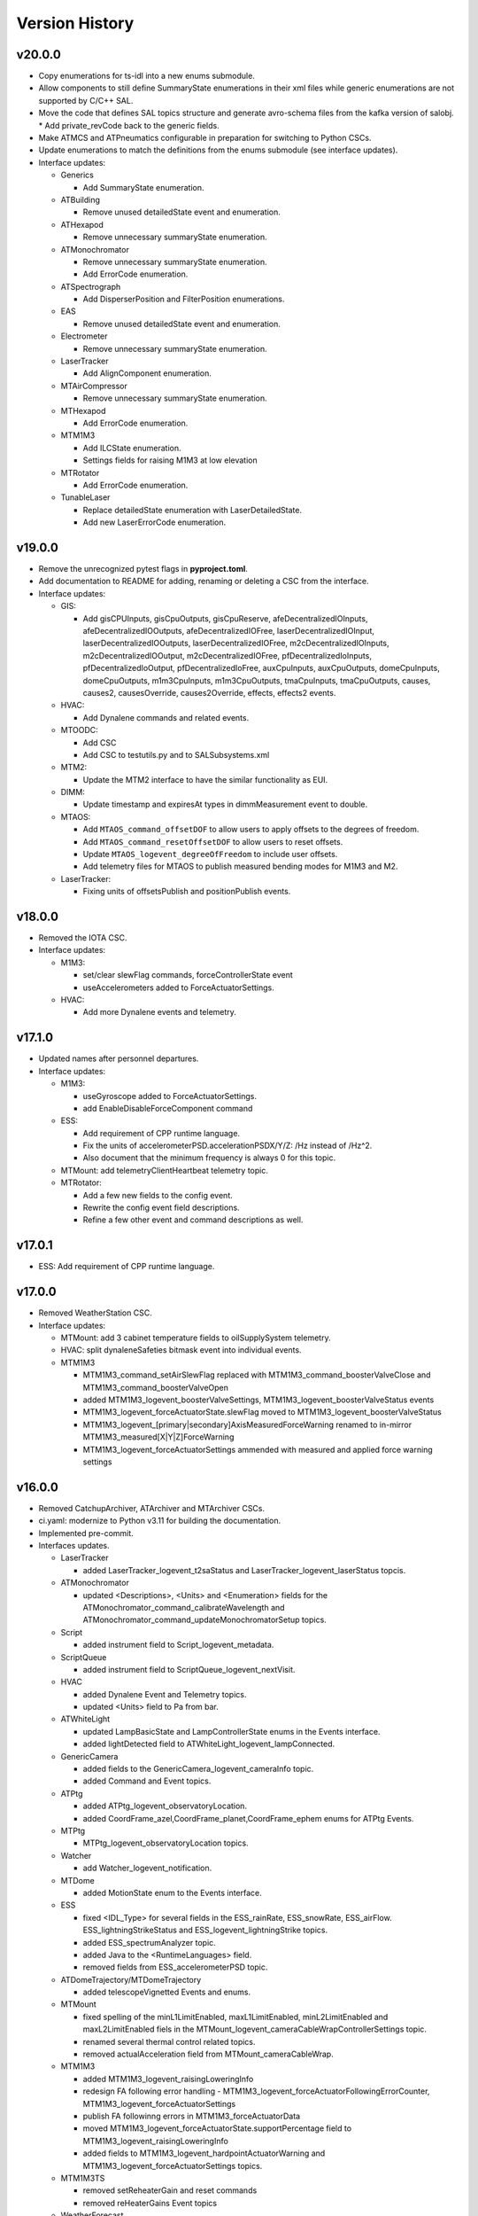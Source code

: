 .. _Version_History:

===============
Version History
===============

v20.0.0
-------

* Copy enumerations for ts-idl into a new enums submodule.
* Allow components to still define SummaryState enumerations in their xml files while generic enumerations are not supported by C/C++ SAL.
* Move the code that defines SAL topics structure and generate avro-schema files from the kafka version of salobj.
  * Add private_revCode back to the generic fields.
* Make ATMCS and ATPneumatics configurable in preparation for switching to Python CSCs.
* Update enumerations to match the definitions from the enums submodule (see interface updates).

* Interface updates:

  * Generics

    * Add SummaryState enumeration.

  * ATBuilding

    * Remove unused detailedState event and enumeration.

  * ATHexapod

    * Remove unnecessary summaryState enumeration.

  * ATMonochromator

    * Remove unnecessary summaryState enumeration.
    * Add ErrorCode enumeration.

  * ATSpectrograph

    * Add DisperserPosition and FilterPosition enumerations.

  * EAS

    * Remove unused detailedState event and enumeration.

  * Electrometer

    * Remove unnecessary summaryState enumeration.

  * LaserTracker

    * Add AlignComponent enumeration.

  * MTAirCompressor

    * Remove unnecessary summaryState enumeration.

  * MTHexapod

    * Add ErrorCode enumeration.

  * MTM1M3

    * Add ILCState enumeration.
    * Settings fields for raising M1M3 at low elevation

  * MTRotator

    * Add ErrorCode enumeration.

  * TunableLaser

    * Replace detailedState enumeration with LaserDetailedState.
    * Add new LaserErrorCode enumeration.

v19.0.0
-------
* Remove the unrecognized pytest flags in **pyproject.toml**.
* Add documentation to README for adding, renaming or deleting a CSC from the interface.
* Interface updates:

  * GIS:

    * Add gisCPUInputs, gisCpuOutputs, gisCpuReserve, afeDecentralizedIOInputs, afeDecentralizedIOOutputs, afeDecentralizedIOFree, laserDecentralizedIOInput, laserDecentralizedIOOutputs, laserDecentralizedIOFree, m2cDecentralizedIOInputs, m2cDecentralizedIOOutput, m2cDecentralizedIOFree, pfDecentralizedIoInputs, pfDecentralizedIoOutput, pfDecentralizedIoFree, auxCpuInputs, auxCpuOutputs, domeCpuInputs, domeCpuOutputs, m1m3CpuInputs, m1m3CpuOutputs, tmaCpuInputs, tmaCpuOutputs, causes, causes2, causesOverride, causes2Override, effects, effects2 events.

  * HVAC:

    * Add Dynalene commands and related events.

  * MTOODC:

    * Add CSC
    * Add CSC to testutils.py and to SALSubsystems.xml

  * MTM2:

    * Update the MTM2 interface to have the similar functionality as EUI.

  * DIMM:

    * Update timestamp and expiresAt types in dimmMeasurement event to double.

  * MTAOS:

    * Add ``MTAOS_command_offsetDOF`` to allow users to apply offsets to the degrees of freedom.
    * Add ``MTAOS_command_resetOffsetDOF`` to allow users to reset offsets.
    * Update ``MTAOS_logevent_degreeOfFreedom`` to include user offsets.
    * Add telemetry files for MTAOS to publish measured bending modes for M1M3 and M2.

  * LaserTracker:

    * Fixing units of offsetsPublish and positionPublish events.

v18.0.0
-------
* Removed the IOTA CSC.
* Interface updates:

  * M1M3:

    * set/clear slewFlag commands, forceControllerState event
    * useAccelerometers added to ForceActuatorSettings.

  * HVAC:

    * Add more Dynalene events and telemetry.

v17.1.0
-------
* Updated names after personnel departures.
* Interface updates:

  * M1M3:

    * useGyroscope added to ForceActuatorSettings.
    * add EnableDisableForceComponent command

  * ESS:

    * Add requirement of CPP runtime language.
    * Fix the units of accelerometerPSD.accelerationPSDX/Y/Z: /Hz instead of /Hz^2.
    * Also document that the minimum frequency is always 0 for this topic.

  * MTMount: add telemetryClientHeartbeat telemetry topic.
  * MTRotator:

    * Add a few new fields to the config event.
    * Rewrite the config event field descriptions.
    * Refine a few other event and command descriptions as well.

v17.0.1
-------
* ESS: Add requirement of CPP runtime language.

v17.0.0
-------
* Removed WeatherStation CSC.
* Interface updates:

  * MTMount: add 3 cabinet temperature fields to oilSupplySystem telemetry.
  * HVAC: split dynaleneSafeties bitmask event into individual events.
  * MTM1M3

    * MTM1M3_command_setAirSlewFlag replaced with MTM1M3_command_boosterValveClose and MTM1M3_command_boosterValveOpen
    * added MTM1M3_logevent_boosterValveSettings, MTM1M3_logevent_boosterValveStatus events
    * MTM1M3_logevent_forceActuatorState.slewFlag moved to MTM1M3_logevent_boosterValveStatus
    * MTM1M3_logevent_[primary|secondary]AxisMeasuredForceWarning renamed to in-mirror MTM1M3_measured[X|Y|Z]ForceWarning
    * MTM1M3_logevent_forceActuatorSettings ammended with measured and applied force warning settings

v16.0.0
-------
* Removed CatchupArchiver, ATArchiver and MTArchiver CSCs.
* ci.yaml: modernize to Python v3.11 for building the documentation.
* Implemented pre-commit.
* Interfaces updates.

  * LaserTracker

    * added LaserTracker_logevent_t2saStatus and LaserTracker_logevent_laserStatus topcis.

  * ATMonochromator

    * updated <Descriptions>, <Units> and <Enumeration> fields for the ATMonochromator_command_calibrateWavelength and ATMonochromator_command_updateMonochromatorSetup topics.

  * Script

    * added instrument field to Script_logevent_metadata.

  * ScriptQueue

    * added instrument field to ScriptQueue_logevent_nextVisit.

  * HVAC

    * added Dynalene Event and Telemetry topics.
    * updated <Units> field to Pa from bar.

  * ATWhiteLight

    * updated LampBasicState and LampControllerState enums in the Events interface.
    * added lightDetected field to ATWhiteLight_logevent_lampConnected.

  * GenericCamera

    * added fields to the GenericCamera_logevent_cameraInfo topic.
    * added Command and Event topics.

  * ATPtg

    * added ATPtg_logevent_observatoryLocation.
    * added CoordFrame_azel,CoordFrame_planet,CoordFrame_ephem enums for ATPtg Events.

  * MTPtg

    * MTPtg_logevent_observatoryLocation topics.

  * Watcher

    * add Watcher_logevent_notification.

  * MTDome

    * added MotionState enum to the Events interface.

  * ESS

    * fixed <IDL_Type> for several fields in the ESS_rainRate, ESS_snowRate, ESS_airFlow. ESS_lightningStrikeStatus and ESS_logevent_lightningStrike topics.
    * added ESS_spectrumAnalyzer topic.
    * added Java to the <RuntimeLanguages> field.
    * removed fields from ESS_accelerometerPSD topic.

  * ATDomeTrajectory/MTDomeTrajectory

    * added telescopeVignetted Events and enums.

  * MTMount

    * fixed spelling of the minL1LimitEnabled, maxL1LimitEnabled, minL2LimitEnabled and maxL2LimitEnabled fiels in the MTMount_logevent_cameraCableWrapControllerSettings topic.
    * renamed several thermal control related topics.
    * removed actualAcceleration field from MTMount_cameraCableWrap.

  * MTM1M3

    * added MTM1M3_logevent_raisingLoweringInfo
    * redesign FA following error handling - MTM1M3_logevent_forceActuatorFollowingErrorCounter, MTM1M3_logevent_forceActuatorSettings
    * publish FA followinng errors in MTM1M3_forceActuatorData
    * moved MTM1M3_logevent_forceActuatorState.supportPercentage field to MTM1M3_logevent_raisingLoweringInfo
    * added fields to MTM1M3_logevent_hardpointActuatorWarning and MTM1M3_logevent_forceActuatorSettings topics.

  * MTM1M3TS

    * removed setReheaterGain and reset commands
    * removed reHeaterGains Event topics

  * WeatherForecast

    * updated <Configuration> value.

  * MTAirCompressor

    * removed loadedHours50Percent Event and compressorPowerConsumption Telemetry topics.
    * removed compressorPowerConsumption field from MTAirCompressor_analogData.

v15.0.0
-------
* Renamed MTAlignment to LaserTracker. Made LaserTracker indexed.
* test_Units.py: remove mmH2O from NONSTANDARD_UNITS.
* Added logevent_clockOffset as a generic topic
* Interfaces updates.

  * MTM1M3TS: removed power, pumpStart, pumpStop, pumpFrequency, pumpReset and added fanCoilsHeatersPower, coolantPumpPower, coolantPumpStart, coolantPumpStop, coolantPumpFrequency, coolantPumpReset commands.

  * MTRotator

    * added MTRotator_logevent_clockOffset topic.

  * MTVMS

    * renamed MTVMS_command_changeSampleRate to MTVMS_command_changeSamplePeriod and updated fields.
    * renamed MTVMS_logevent_acquisitionRate to MTVMS_logevent_acquisitionPeriod and updated fields.
    * renamed MTVMS_logevent_acquisitionPeriod to MTVMS_logevent_fpgaState and updated fields.
    * added MTVMS_miscellaneous Telemetry topic.

  * TunableLaser

    * add PropagatingBurstModeWaitingForTrigger and PropagatingBurstModeTriggered to DetailedState enum.
    * renamed TunableLaser_command_setBurstCount to TunableLaser_command_triggerBurst.

  * MTMount

    * changed <Units> to mm in the oilLevelFacilities5001 field of MTMount_oSS topic.
    * renamed MTMount_oSS Telemetry topic to MTMount_oilSupplySystem.
    * updated fields in the MTMount_logevent_cameraCableWrapControllerSettings topic.
    * updated <IDL_Type> for the encoderHeadReadReferenceAZ and encoderHeadReadReferenceEL fields of the MTMount_encoder Telemetry topic.
    * renamed oilSupplySystemState.oilPowerState to oilSupplySystemState.circulationPumpPowerState.
    * added MTMount_logevent_clockOffset topic.

v14.0.0
-------
* Add WeatherForecast CSC.
* Converted package to use pyproject.toml.
* XML schema update for the Commands, Events and Telemetry <ItemType> attributes.
* Added a skip test if Jira ticket exists to tests/test_CSC_XML_Valid.py.
* Added Jenkinsfile.conda to build a Conda package for ts_xml.
* Interfaces updates.

  * MTCamera
  * CCCamera/ATCamera
  * MTMount
  * Electrometer
  * ESS

v13.0.0
-------
* Added the Command and Event topics and updated the Telemetry topics for the DREAM CSC.
* XML cleanup for AT/CC/MT Camera files.
* Interface updates.

  * ESS
  * MTDome
  * Scheduler
  * TunableLaser
  * MTDome
  * ATWhiteLight
  * MTM1M3

    * added hardpointActuator to MTM1M3_command_testHardpoint
    * removed MTM1M3_command_applyAberrationForces
    * removed abberation related Event topics
    * changed most of the forces from Event to Telemetry topic

  * MTM1M3TS

    * added pumpStart, pumpStop, pumpFrequency and pumpReset commands
    * added flowMeter Telemetry topic
    * added flowMeterMPUStatus, glycolPumpStatus and glycolPumpMPUStatus Event topics

  * MTVMS

    * added timeSynchronization Event topic
    * modify some units

  * Watcher
  * DIMM
  * LOVE
  * MTAirCompressor
  * GenericCamera
  * MTHexapod
  * Script
  * Scheduler
  * OCPS

v12.0.0
-------
* Removed the AdamSensors CSC.
* test_NoReservedWords.py: check for field name salIndex.
* test_Count.py: test for Count > 1 for strings
* Interface updates.

  * MTMount
  * DIMM
  * MTAOS
  * ATWhiteLight
  * MTDome
  * MTM1M3

    * renamed airPressureWarningHigh, airPressureWarningLow to \*Fault\* Event topics.

  * ScriptQueue
  * CCCamera/MTCamera
  * Scheduler

v11.1.1
-------
* **HOTFIX**.

  * Added command_setAuthList, command_setLogLevel and logevent_authList topics to the <AddedGenerics> field for LOVE.

v11.1.0
-------
* Set <Configuration> to the correct URL for for configurable CSCs.
* test_enumeration.py: allow negative enum values, but only for decimal values not hex values.
* Interface updates.

  * MTM1M3
  * MTDome
  * MTAirCompressor
  * ATWhiteLight

v11.0.1
-------
* **HOTFIX**.

  * Added the SALGeneric_logevent_statusCode topic.
  * Removed the SALGeneric_command_setValue topic.
  * Added the GenericCamera_command_setValue and the logevent_statusCode topics.

v11.0.0
-------
* Removed the PromptProcessing CSC.
* Added ATCamera_bonn_shutter_Device topic.
* Added MTAOS_command_interruptWEP topic.
* Removed SALPY from <RuntimeLanguages> for Script and Test CSCs.
* Updated SALGenerics.xml.

  * Added SALGeneric_logevent_configurationApplied and SALGeneric_logevent_configurationsAvailable topics.
  * Removed the settingsToApply field from the SALGeneric_command_start topic.
  * Removed the SALGeneric_logevent_settingVersions, SALGeneric_logevent_appliedSettingsMatchStart and SALGeneric_logevent_settingsApplied topics.

* Marked LinearState as configurable in the <AddedGenerics> field.
* Updated MTHexapod_logevent_connected and MTRotator_logevent_connected topics to have only the connected attribute.
* Updated documentation.

v10.2.0
-------
* Removed VERSION file, in favor of using git tags for version control.
* Removed command_enterControl from <AddedGenerics> field for MTHexapod and MTRotator.
* Marked TunableLaser, EAS and MTEEC as configurable in the <AddeGenerics> field.
* Added ESS_pressure Telemetry topic.
* Removed MTHexapod_command_clearError and MTRotator_command_clearError topcs.
* Updated attributes for the MTHexapod_logevent_controllerState MTHexapod_logevent_interlock topics.
* Added MTM1M3_logevent_positionControllerSettings and MTM1M3_command_panic topics.
* Added MotionState enums to MTDome Events.
* Updated <IDL_Type> field for the MTAOS_command_preProcess and MTAOS_command_runWEP topics.
* Removed archiverName field from ATOODS_logevent_imageInOODS and CCOODS_logevent_imageInOODS topics.

v10.1.0
-------
* Consolidated all ESS multi-channel temperature topics into one.
* Fixed <Configuration> field for MTHexapod and MTRotator.
* Updated <Count> fields for MTCamera Event and Telemetry topics.
* Added all <Generics> topics for the Authorize CSC.
* Added the MTMount_logevent_cameraCableWrapControllerSettings,MTMount_logevent_elevationControllerSettings, MTMount_logevent_azimuthControllerSettings and MTMount_logevent_controllerSettingsName topics.
* Removed the MTM1M3_command_programILC and MTM1M3_logevent_modbusResponse topcis.
* MTM1M3TS interface updates.

  * Added the MTM1M3TS_logevent_mixingValveSettings, MTM1M3TS_logevent_thermalSettings, MTM1M3TS_command_setMixingValve and MTM1M3TS_mixingValve topics.
  * Added rawValvePosition attribute to MTM1M3TS_mixingValve topic.
  * Removed unused ILCType enum from MTM1M3TS_Events.xml.

* Added the MTM2_logevent_controllerState topic.
* Marked WeatherStation as not having a simulator.

v10.0.0
-------
* Added the GCHeaderService and GIS CSCs.
* Added MTAlignment Command topics.
* Removed the DREAM_dataProduct topic.
* MTMount: overhaul Enums and Events.
* MTHexapod interface updates.

  * Added timestamp field to actuators Telemetry
  * Updated motorVoltage[6] to busVoltage[3] in the MTHexapod_electrical topic.
  * Removed initial* fields from the MTHexapod_logevent_configuration topic.


* Test: removed char and octet fields.
* ESS: added telemetry items for the Omega HX85A and HX85BA humidity sensors.
* MTM1M3 interface udpates.

  * Added commands and event to disable/enable FA.
  * Added Event topics.

    * MTM1M3_logevent_forceActuatorSettings.
    * MTM1M3_logevent_hardpointActuatorSettings.
    * MTM1M3_logevent_displacementSensorSettings.
    * MTM1M3_logevent_pidSettings.
    * MTM1M3_logevent_accelerometerSettings.
    * MTM1M3_logevent_gyroSettings.
    * MTM1M3_logevent_inclinometerSettings.

* MTMount interface updates.

  * Added Event topics.

    * MTMount_logevent_availableSettings.
    * MTMount_logevent_azimuthSystemState.
    * MTMount_logevent_elevationSystemState.
    * MTMount_logevent_cameraCableWrapSystemState.
    * MTMount_logevent_balanceSystemState.
    * MTMount_logevent_mirrorCoversSystemState.
    * MTMount_logevent_mirrorCoverLocksSystemState.
    * MTMount_logevent_azimuthCableWrapSystemState.
    * MTMount_logevent_lockingPinsSystemState.
    * MTMount_logevent_deployablePlatformsSystemState.
    * MTMount_logevent_oilSupplySystemState.
    * MTMount_logevent_azimuthDrivesThermalSystemState.
    * MTMount_logevent_elevationDrivesThermalSystemState.
    * MTMount_logevent_az0101CabinetThermalSystemState.
    * MTMount_logevent_modbusTemperatureControllersSystemState.
    * MTMount_logevent_mainCabinetSystemState.
    * MTMount_logevent_mainAxesPowerSupplySystemState.
    * MTMount_logevent_topEndChillerSystemState.

  * Renamed MTMount_logevent_deployablePlatformMotionState to MTMount_logevent_deployablePlatformsMotionState.
  * Removed MTMount_logevent_elevationLimitPositions topic.
  * Updated Enumerations.

* MTRotator: added torque and current fields to MTRotator_motors and odometer field to MTRotator_rotation topics.
* HVAC: added many new Command, Event and Telemetry attributes.
* ATPtg/MTPtg interface updates.

  * Removed several fields from ATPtg_mountStatus and MTPtg_mountStatus Telemetry topics.
  * Removed topics.

    * ATPtg_command_setAccessMode.
    * ATPtg_command_guideAutoclear.
    * ATPtg_logevent_mountGuideMode.
    * ATPtg_logevent_inPositionEl.
    * ATPtg_logevent_axesTrackMode.
    * ATPtg_logevent_accessMode.
    * ATPtg_logevent_inPosition.
    * ATPtg_logevent_inPositionRot.
    * ATPtg_logevent_inPositionAz.
    * MTPtg_command_setAccessMode.
    * MTPtg_command_guideAutoclear.
    * MTPtg_logevent_mountGuideMode.
    * MTPtg_logevent_inPositionEl.
    * MTPtg_logevent_axesTrackMode.
    * MTPtg_logevent_accessMode.
    * MTPtg_logevent_inPosition.
    * MTPtg_logevent_inPositionRot.
    * MTPtg_logevent_inPositionAz.

* Made OCPS an indexed CSC.
* GenericCamera: added GenericCamera_command_startAutoExposure and GenericCamera_logevent_autoExposureStarted topics.
* Added Enumeration references to the documentation.

Additional versions
-------------------
**See commit history in the `repoistory <https://github.com/lsst-ts/ts_xml/commits/main>`_ for older versions.**
